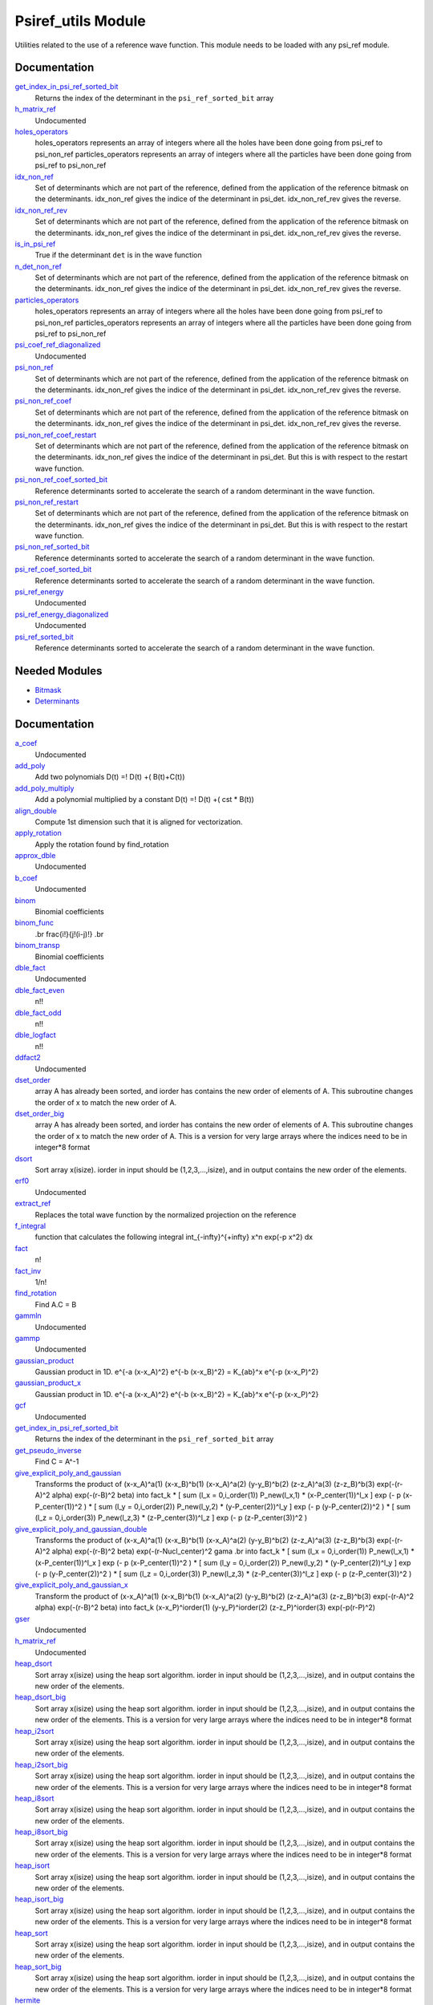 ===================
Psiref_utils Module
===================


Utilities related to the use of a reference wave function. This module
needs to be loaded with any psi_ref module.


Documentation
=============

.. Do not edit this section. It was auto-generated from the
.. by the `update_README.py` script.

`get_index_in_psi_ref_sorted_bit <http://github.com/LCPQ/quantum_package/tree/master/src/Psiref_Utils/psi_ref_utils.irp.f#L182>`_
  Returns the index of the determinant in the ``psi_ref_sorted_bit`` array


`h_matrix_ref <http://github.com/LCPQ/quantum_package/tree/master/src/Psiref_Utils/psi_ref_utils.irp.f#L116>`_
  Undocumented


`holes_operators <http://github.com/LCPQ/quantum_package/tree/master/src/Psiref_Utils/psi_ref_excitations_operators.irp.f#L3>`_
  holes_operators represents an array of integers where all the holes have
  been done going from psi_ref to psi_non_ref
  particles_operators represents an array of integers where all the particles have
  been done going from psi_ref to psi_non_ref


`idx_non_ref <http://github.com/LCPQ/quantum_package/tree/master/src/Psiref_Utils/psi_ref_utils.irp.f#L20>`_
  Set of determinants which are not part of the reference, defined from the application
  of the reference bitmask on the determinants.
  idx_non_ref gives the indice of the determinant in psi_det.
  idx_non_ref_rev gives the reverse.


`idx_non_ref_rev <http://github.com/LCPQ/quantum_package/tree/master/src/Psiref_Utils/psi_ref_utils.irp.f#L21>`_
  Set of determinants which are not part of the reference, defined from the application
  of the reference bitmask on the determinants.
  idx_non_ref gives the indice of the determinant in psi_det.
  idx_non_ref_rev gives the reverse.


`is_in_psi_ref <http://github.com/LCPQ/quantum_package/tree/master/src/Psiref_Utils/psi_ref_utils.irp.f#L168>`_
  True if the determinant ``det`` is in the wave function


`n_det_non_ref <http://github.com/LCPQ/quantum_package/tree/master/src/Psiref_Utils/psi_ref_utils.irp.f#L22>`_
  Set of determinants which are not part of the reference, defined from the application
  of the reference bitmask on the determinants.
  idx_non_ref gives the indice of the determinant in psi_det.
  idx_non_ref_rev gives the reverse.


`particles_operators <http://github.com/LCPQ/quantum_package/tree/master/src/Psiref_Utils/psi_ref_excitations_operators.irp.f#L4>`_
  holes_operators represents an array of integers where all the holes have
  been done going from psi_ref to psi_non_ref
  particles_operators represents an array of integers where all the particles have
  been done going from psi_ref to psi_non_ref


`psi_coef_ref_diagonalized <http://github.com/LCPQ/quantum_package/tree/master/src/Psiref_Utils/psi_ref_utils.irp.f#L128>`_
  Undocumented


`psi_non_ref <http://github.com/LCPQ/quantum_package/tree/master/src/Psiref_Utils/psi_ref_utils.irp.f#L18>`_
  Set of determinants which are not part of the reference, defined from the application
  of the reference bitmask on the determinants.
  idx_non_ref gives the indice of the determinant in psi_det.
  idx_non_ref_rev gives the reverse.


`psi_non_ref_coef <http://github.com/LCPQ/quantum_package/tree/master/src/Psiref_Utils/psi_ref_utils.irp.f#L19>`_
  Set of determinants which are not part of the reference, defined from the application
  of the reference bitmask on the determinants.
  idx_non_ref gives the indice of the determinant in psi_det.
  idx_non_ref_rev gives the reverse.


`psi_non_ref_coef_restart <http://github.com/LCPQ/quantum_package/tree/master/src/Psiref_Utils/psi_ref_utils.irp.f#L62>`_
  Set of determinants which are not part of the reference, defined from the application
  of the reference bitmask on the determinants.
  idx_non_ref gives the indice of the determinant in psi_det.
  But this is with respect to the restart wave function.


`psi_non_ref_coef_sorted_bit <http://github.com/LCPQ/quantum_package/tree/master/src/Psiref_Utils/psi_ref_utils.irp.f#L104>`_
  Reference determinants sorted to accelerate the search of a random determinant in the wave
  function.


`psi_non_ref_restart <http://github.com/LCPQ/quantum_package/tree/master/src/Psiref_Utils/psi_ref_utils.irp.f#L61>`_
  Set of determinants which are not part of the reference, defined from the application
  of the reference bitmask on the determinants.
  idx_non_ref gives the indice of the determinant in psi_det.
  But this is with respect to the restart wave function.


`psi_non_ref_sorted_bit <http://github.com/LCPQ/quantum_package/tree/master/src/Psiref_Utils/psi_ref_utils.irp.f#L103>`_
  Reference determinants sorted to accelerate the search of a random determinant in the wave
  function.


`psi_ref_coef_sorted_bit <http://github.com/LCPQ/quantum_package/tree/master/src/Psiref_Utils/psi_ref_utils.irp.f#L5>`_
  Reference determinants sorted to accelerate the search of a random determinant in the wave
  function.


`psi_ref_energy <http://github.com/LCPQ/quantum_package/tree/master/src/Psiref_Utils/psi_ref_utils.irp.f#L147>`_
  Undocumented


`psi_ref_energy_diagonalized <http://github.com/LCPQ/quantum_package/tree/master/src/Psiref_Utils/psi_ref_utils.irp.f#L129>`_
  Undocumented


`psi_ref_sorted_bit <http://github.com/LCPQ/quantum_package/tree/master/src/Psiref_Utils/psi_ref_utils.irp.f#L4>`_
  Reference determinants sorted to accelerate the search of a random determinant in the wave
  function.

Needed Modules
==============
.. Do not edit this section It was auto-generated
.. by the `update_README.py` script.


.. image:: tree_dependency.png

* `Bitmask <http://github.com/LCPQ/quantum_package/tree/master/src/Bitmask>`_
* `Determinants <http://github.com/LCPQ/quantum_package/tree/master/src/Determinants>`_

Documentation
=============
.. Do not edit this section It was auto-generated
.. by the `update_README.py` script.


`a_coef <http://github.com/LCPQ/quantum_package/tree/master/plugins/Psiref_Utils/need.irp.f#L252>`_
  Undocumented


`add_poly <http://github.com/LCPQ/quantum_package/tree/master/plugins/Psiref_Utils/integration.irp.f#L306>`_
  Add two polynomials
  D(t) =! D(t) +( B(t)+C(t))


`add_poly_multiply <http://github.com/LCPQ/quantum_package/tree/master/plugins/Psiref_Utils/integration.irp.f#L334>`_
  Add a polynomial multiplied by a constant
  D(t) =! D(t) +( cst * B(t))


`align_double <http://github.com/LCPQ/quantum_package/tree/master/plugins/Psiref_Utils/util.irp.f#L48>`_
  Compute 1st dimension such that it is aligned for vectorization.


`apply_rotation <http://github.com/LCPQ/quantum_package/tree/master/plugins/Psiref_Utils/LinearAlgebra.irp.f#L283>`_
  Apply the rotation found by find_rotation


`approx_dble <http://github.com/LCPQ/quantum_package/tree/master/plugins/Psiref_Utils/util.irp.f#L382>`_
  Undocumented


`b_coef <http://github.com/LCPQ/quantum_package/tree/master/plugins/Psiref_Utils/need.irp.f#L257>`_
  Undocumented


`binom <http://github.com/LCPQ/quantum_package/tree/master/plugins/Psiref_Utils/util.irp.f#L31>`_
  Binomial coefficients


`binom_func <http://github.com/LCPQ/quantum_package/tree/master/plugins/Psiref_Utils/util.irp.f#L1>`_
  .. math                       ::
  .br
  \frac{i!}{j!(i-j)!}
  .br


`binom_transp <http://github.com/LCPQ/quantum_package/tree/master/plugins/Psiref_Utils/util.irp.f#L32>`_
  Binomial coefficients


`dble_fact <http://github.com/LCPQ/quantum_package/tree/master/plugins/Psiref_Utils/util.irp.f#L138>`_
  Undocumented


`dble_fact_even <http://github.com/LCPQ/quantum_package/tree/master/plugins/Psiref_Utils/util.irp.f#L155>`_
  n!!


`dble_fact_odd <http://github.com/LCPQ/quantum_package/tree/master/plugins/Psiref_Utils/util.irp.f#L176>`_
  n!!


`dble_logfact <http://github.com/LCPQ/quantum_package/tree/master/plugins/Psiref_Utils/util.irp.f#L210>`_
  n!!


`ddfact2 <http://github.com/LCPQ/quantum_package/tree/master/plugins/Psiref_Utils/need.irp.f#L243>`_
  Undocumented


`dset_order <http://github.com/LCPQ/quantum_package/tree/master/plugins/Psiref_Utils/sort.irp.f_template_216#L27>`_
  array A has already been sorted, and iorder has contains the new order of
  elements of A. This subroutine changes the order of x to match the new order of A.


`dset_order_big <http://github.com/LCPQ/quantum_package/tree/master/plugins/Psiref_Utils/sort.irp.f_template_283#L94>`_
  array A has already been sorted, and iorder has contains the new order of
  elements of A. This subroutine changes the order of x to match the new order of A.
  This is a version for very large arrays where the indices need
  to be in integer*8 format


`dsort <http://github.com/LCPQ/quantum_package/tree/master/plugins/Psiref_Utils/sort.irp.f_template_184#L339>`_
  Sort array x(isize).
  iorder in input should be (1,2,3,...,isize), and in output
  contains the new order of the elements.


`erf0 <http://github.com/LCPQ/quantum_package/tree/master/plugins/Psiref_Utils/need.irp.f#L105>`_
  Undocumented


`extract_ref <http://github.com/LCPQ/quantum_package/tree/master/plugins/Psiref_Utils/extract_ref.irp.f#L1>`_
  Replaces the total wave function by the normalized projection on the reference


`f_integral <http://github.com/LCPQ/quantum_package/tree/master/plugins/Psiref_Utils/integration.irp.f#L408>`_
  function that calculates the following integral
  \int_{\-infty}^{+\infty} x^n \exp(-p x^2) dx


`fact <http://github.com/LCPQ/quantum_package/tree/master/plugins/Psiref_Utils/util.irp.f#L63>`_
  n!


`fact_inv <http://github.com/LCPQ/quantum_package/tree/master/plugins/Psiref_Utils/util.irp.f#L125>`_
  1/n!


`find_rotation <http://github.com/LCPQ/quantum_package/tree/master/plugins/Psiref_Utils/LinearAlgebra.irp.f#L264>`_
  Find A.C = B


`gammln <http://github.com/LCPQ/quantum_package/tree/master/plugins/Psiref_Utils/need.irp.f#L271>`_
  Undocumented


`gammp <http://github.com/LCPQ/quantum_package/tree/master/plugins/Psiref_Utils/need.irp.f#L133>`_
  Undocumented


`gaussian_product <http://github.com/LCPQ/quantum_package/tree/master/plugins/Psiref_Utils/integration.irp.f#L184>`_
  Gaussian product in 1D.
  e^{-a (x-x_A)^2} e^{-b (x-x_B)^2} = K_{ab}^x e^{-p (x-x_P)^2}


`gaussian_product_x <http://github.com/LCPQ/quantum_package/tree/master/plugins/Psiref_Utils/integration.irp.f#L226>`_
  Gaussian product in 1D.
  e^{-a (x-x_A)^2} e^{-b (x-x_B)^2} = K_{ab}^x e^{-p (x-x_P)^2}


`gcf <http://github.com/LCPQ/quantum_package/tree/master/plugins/Psiref_Utils/need.irp.f#L211>`_
  Undocumented


`get_index_in_psi_ref_sorted_bit <http://github.com/LCPQ/quantum_package/tree/master/plugins/Psiref_Utils/psi_ref_utils.irp.f#L225>`_
  Returns the index of the determinant in the ``psi_ref_sorted_bit`` array


`get_pseudo_inverse <http://github.com/LCPQ/quantum_package/tree/master/plugins/Psiref_Utils/LinearAlgebra.irp.f#L210>`_
  Find C = A^-1


`give_explicit_poly_and_gaussian <http://github.com/LCPQ/quantum_package/tree/master/plugins/Psiref_Utils/integration.irp.f#L46>`_
  Transforms the product of
  (x-x_A)^a(1) (x-x_B)^b(1) (x-x_A)^a(2) (y-y_B)^b(2) (z-z_A)^a(3) (z-z_B)^b(3) exp(-(r-A)^2 alpha) exp(-(r-B)^2 beta)
  into
  fact_k * [ sum (l_x = 0,i_order(1)) P_new(l_x,1) * (x-P_center(1))^l_x ] exp (- p (x-P_center(1))^2 )
  * [ sum (l_y = 0,i_order(2)) P_new(l_y,2) * (y-P_center(2))^l_y ] exp (- p (y-P_center(2))^2 )
  * [ sum (l_z = 0,i_order(3)) P_new(l_z,3) * (z-P_center(3))^l_z ] exp (- p (z-P_center(3))^2 )


`give_explicit_poly_and_gaussian_double <http://github.com/LCPQ/quantum_package/tree/master/plugins/Psiref_Utils/integration.irp.f#L122>`_
  Transforms the product of
  (x-x_A)^a(1) (x-x_B)^b(1) (x-x_A)^a(2) (y-y_B)^b(2) (z-z_A)^a(3) (z-z_B)^b(3)
  exp(-(r-A)^2 alpha) exp(-(r-B)^2 beta) exp(-(r-Nucl_center)^2 gama
  .br
  into
  fact_k * [ sum (l_x = 0,i_order(1)) P_new(l_x,1) * (x-P_center(1))^l_x ] exp (- p (x-P_center(1))^2 )
  * [ sum (l_y = 0,i_order(2)) P_new(l_y,2) * (y-P_center(2))^l_y ] exp (- p (y-P_center(2))^2 )
  * [ sum (l_z = 0,i_order(3)) P_new(l_z,3) * (z-P_center(3))^l_z ] exp (- p (z-P_center(3))^2 )


`give_explicit_poly_and_gaussian_x <http://github.com/LCPQ/quantum_package/tree/master/plugins/Psiref_Utils/integration.irp.f#L1>`_
  Transform the product of
  (x-x_A)^a(1) (x-x_B)^b(1) (x-x_A)^a(2) (y-y_B)^b(2) (z-z_A)^a(3) (z-z_B)^b(3) exp(-(r-A)^2 alpha) exp(-(r-B)^2 beta)
  into
  fact_k  (x-x_P)^iorder(1)  (y-y_P)^iorder(2)  (z-z_P)^iorder(3) exp(-p(r-P)^2)


`gser <http://github.com/LCPQ/quantum_package/tree/master/plugins/Psiref_Utils/need.irp.f#L167>`_
  Undocumented


`h_matrix_ref <http://github.com/LCPQ/quantum_package/tree/master/plugins/Psiref_Utils/psi_ref_utils.irp.f#L157>`_
  Undocumented


`heap_dsort <http://github.com/LCPQ/quantum_package/tree/master/plugins/Psiref_Utils/sort.irp.f_template_184#L210>`_
  Sort array x(isize) using the heap sort algorithm.
  iorder in input should be (1,2,3,...,isize), and in output
  contains the new order of the elements.


`heap_dsort_big <http://github.com/LCPQ/quantum_package/tree/master/plugins/Psiref_Utils/sort.irp.f_template_184#L273>`_
  Sort array x(isize) using the heap sort algorithm.
  iorder in input should be (1,2,3,...,isize), and in output
  contains the new order of the elements.
  This is a version for very large arrays where the indices need
  to be in integer*8 format


`heap_i2sort <http://github.com/LCPQ/quantum_package/tree/master/plugins/Psiref_Utils/sort.irp.f_template_184#L744>`_
  Sort array x(isize) using the heap sort algorithm.
  iorder in input should be (1,2,3,...,isize), and in output
  contains the new order of the elements.


`heap_i2sort_big <http://github.com/LCPQ/quantum_package/tree/master/plugins/Psiref_Utils/sort.irp.f_template_184#L807>`_
  Sort array x(isize) using the heap sort algorithm.
  iorder in input should be (1,2,3,...,isize), and in output
  contains the new order of the elements.
  This is a version for very large arrays where the indices need
  to be in integer*8 format


`heap_i8sort <http://github.com/LCPQ/quantum_package/tree/master/plugins/Psiref_Utils/sort.irp.f_template_184#L566>`_
  Sort array x(isize) using the heap sort algorithm.
  iorder in input should be (1,2,3,...,isize), and in output
  contains the new order of the elements.


`heap_i8sort_big <http://github.com/LCPQ/quantum_package/tree/master/plugins/Psiref_Utils/sort.irp.f_template_184#L629>`_
  Sort array x(isize) using the heap sort algorithm.
  iorder in input should be (1,2,3,...,isize), and in output
  contains the new order of the elements.
  This is a version for very large arrays where the indices need
  to be in integer*8 format


`heap_isort <http://github.com/LCPQ/quantum_package/tree/master/plugins/Psiref_Utils/sort.irp.f_template_184#L388>`_
  Sort array x(isize) using the heap sort algorithm.
  iorder in input should be (1,2,3,...,isize), and in output
  contains the new order of the elements.


`heap_isort_big <http://github.com/LCPQ/quantum_package/tree/master/plugins/Psiref_Utils/sort.irp.f_template_184#L451>`_
  Sort array x(isize) using the heap sort algorithm.
  iorder in input should be (1,2,3,...,isize), and in output
  contains the new order of the elements.
  This is a version for very large arrays where the indices need
  to be in integer*8 format


`heap_sort <http://github.com/LCPQ/quantum_package/tree/master/plugins/Psiref_Utils/sort.irp.f_template_184#L32>`_
  Sort array x(isize) using the heap sort algorithm.
  iorder in input should be (1,2,3,...,isize), and in output
  contains the new order of the elements.


`heap_sort_big <http://github.com/LCPQ/quantum_package/tree/master/plugins/Psiref_Utils/sort.irp.f_template_184#L95>`_
  Sort array x(isize) using the heap sort algorithm.
  iorder in input should be (1,2,3,...,isize), and in output
  contains the new order of the elements.
  This is a version for very large arrays where the indices need
  to be in integer*8 format


`hermite <http://github.com/LCPQ/quantum_package/tree/master/plugins/Psiref_Utils/integration.irp.f#L540>`_
  Hermite polynomial


`holes_operators <http://github.com/LCPQ/quantum_package/tree/master/plugins/Psiref_Utils/psi_ref_excitations_operators.irp.f#L3>`_
  holes_operators represents an array of integers where all the holes have
  been done going from psi_ref to psi_non_ref
  particles_operators represents an array of integers where all the particles have
  been done going from psi_ref to psi_non_ref


`i2radix_sort <http://github.com/LCPQ/quantum_package/tree/master/plugins/Psiref_Utils/sort.irp.f_template_452#L327>`_
  Sort integer array x(isize) using the radix sort algorithm.
  iorder in input should be (1,2,3,...,isize), and in output
  contains the new order of the elements.
  iradix should be -1 in input.


`i2set_order <http://github.com/LCPQ/quantum_package/tree/master/plugins/Psiref_Utils/sort.irp.f_template_216#L102>`_
  array A has already been sorted, and iorder has contains the new order of
  elements of A. This subroutine changes the order of x to match the new order of A.


`i2set_order_big <http://github.com/LCPQ/quantum_package/tree/master/plugins/Psiref_Utils/sort.irp.f_template_283#L271>`_
  array A has already been sorted, and iorder has contains the new order of
  elements of A. This subroutine changes the order of x to match the new order of A.
  This is a version for very large arrays where the indices need
  to be in integer*8 format


`i2sort <http://github.com/LCPQ/quantum_package/tree/master/plugins/Psiref_Utils/sort.irp.f_template_184#L873>`_
  Sort array x(isize).
  iorder in input should be (1,2,3,...,isize), and in output
  contains the new order of the elements.


`i8radix_sort <http://github.com/LCPQ/quantum_package/tree/master/plugins/Psiref_Utils/sort.irp.f_template_452#L165>`_
  Sort integer array x(isize) using the radix sort algorithm.
  iorder in input should be (1,2,3,...,isize), and in output
  contains the new order of the elements.
  iradix should be -1 in input.


`i8radix_sort_big <http://github.com/LCPQ/quantum_package/tree/master/plugins/Psiref_Utils/sort.irp.f_template_452#L651>`_
  Sort integer array x(isize) using the radix sort algorithm.
  iorder in input should be (1,2,3,...,isize), and in output
  contains the new order of the elements.
  iradix should be -1 in input.


`i8set_order <http://github.com/LCPQ/quantum_package/tree/master/plugins/Psiref_Utils/sort.irp.f_template_216#L77>`_
  array A has already been sorted, and iorder has contains the new order of
  elements of A. This subroutine changes the order of x to match the new order of A.


`i8set_order_big <http://github.com/LCPQ/quantum_package/tree/master/plugins/Psiref_Utils/sort.irp.f_template_283#L212>`_
  array A has already been sorted, and iorder has contains the new order of
  elements of A. This subroutine changes the order of x to match the new order of A.
  This is a version for very large arrays where the indices need
  to be in integer*8 format


`i8sort <http://github.com/LCPQ/quantum_package/tree/master/plugins/Psiref_Utils/sort.irp.f_template_184#L695>`_
  Sort array x(isize).
  iorder in input should be (1,2,3,...,isize), and in output
  contains the new order of the elements.


`idx_non_ref <http://github.com/LCPQ/quantum_package/tree/master/plugins/Psiref_Utils/psi_ref_utils.irp.f#L61>`_
  Set of determinants which are not part of the reference, defined from the application
  of the reference bitmask on the determinants.
  idx_non_ref gives the indice of the determinant in psi_det.
  idx_non_ref_rev gives the reverse.


`idx_non_ref_rev <http://github.com/LCPQ/quantum_package/tree/master/plugins/Psiref_Utils/psi_ref_utils.irp.f#L62>`_
  Set of determinants which are not part of the reference, defined from the application
  of the reference bitmask on the determinants.
  idx_non_ref gives the indice of the determinant in psi_det.
  idx_non_ref_rev gives the reverse.


`insertion_dsort <http://github.com/LCPQ/quantum_package/tree/master/plugins/Psiref_Utils/sort.irp.f_template_184#L180>`_
  Sort array x(isize) using the insertion sort algorithm.
  iorder in input should be (1,2,3,...,isize), and in output
  contains the new order of the elements.


`insertion_dsort_big <http://github.com/LCPQ/quantum_package/tree/master/plugins/Psiref_Utils/sort.irp.f_template_283#L61>`_
  Sort array x(isize) using the insertion sort algorithm.
  iorder in input should be (1,2,3,...,isize), and in output
  contains the new order of the elements.
  This is a version for very large arrays where the indices need
  to be in integer*8 format


`insertion_i2sort <http://github.com/LCPQ/quantum_package/tree/master/plugins/Psiref_Utils/sort.irp.f_template_184#L714>`_
  Sort array x(isize) using the insertion sort algorithm.
  iorder in input should be (1,2,3,...,isize), and in output
  contains the new order of the elements.


`insertion_i2sort_big <http://github.com/LCPQ/quantum_package/tree/master/plugins/Psiref_Utils/sort.irp.f_template_283#L238>`_
  Sort array x(isize) using the insertion sort algorithm.
  iorder in input should be (1,2,3,...,isize), and in output
  contains the new order of the elements.
  This is a version for very large arrays where the indices need
  to be in integer*8 format


`insertion_i8sort <http://github.com/LCPQ/quantum_package/tree/master/plugins/Psiref_Utils/sort.irp.f_template_184#L536>`_
  Sort array x(isize) using the insertion sort algorithm.
  iorder in input should be (1,2,3,...,isize), and in output
  contains the new order of the elements.


`insertion_i8sort_big <http://github.com/LCPQ/quantum_package/tree/master/plugins/Psiref_Utils/sort.irp.f_template_283#L179>`_
  Sort array x(isize) using the insertion sort algorithm.
  iorder in input should be (1,2,3,...,isize), and in output
  contains the new order of the elements.
  This is a version for very large arrays where the indices need
  to be in integer*8 format


`insertion_isort <http://github.com/LCPQ/quantum_package/tree/master/plugins/Psiref_Utils/sort.irp.f_template_184#L358>`_
  Sort array x(isize) using the insertion sort algorithm.
  iorder in input should be (1,2,3,...,isize), and in output
  contains the new order of the elements.


`insertion_isort_big <http://github.com/LCPQ/quantum_package/tree/master/plugins/Psiref_Utils/sort.irp.f_template_283#L120>`_
  Sort array x(isize) using the insertion sort algorithm.
  iorder in input should be (1,2,3,...,isize), and in output
  contains the new order of the elements.
  This is a version for very large arrays where the indices need
  to be in integer*8 format


`insertion_sort <http://github.com/LCPQ/quantum_package/tree/master/plugins/Psiref_Utils/sort.irp.f_template_184#L2>`_
  Sort array x(isize) using the insertion sort algorithm.
  iorder in input should be (1,2,3,...,isize), and in output
  contains the new order of the elements.


`insertion_sort_big <http://github.com/LCPQ/quantum_package/tree/master/plugins/Psiref_Utils/sort.irp.f_template_283#L2>`_
  Sort array x(isize) using the insertion sort algorithm.
  iorder in input should be (1,2,3,...,isize), and in output
  contains the new order of the elements.
  This is a version for very large arrays where the indices need
  to be in integer*8 format


`inv_int <http://github.com/LCPQ/quantum_package/tree/master/plugins/Psiref_Utils/util.irp.f#L257>`_
  1/i


`iradix_sort <http://github.com/LCPQ/quantum_package/tree/master/plugins/Psiref_Utils/sort.irp.f_template_452#L3>`_
  Sort integer array x(isize) using the radix sort algorithm.
  iorder in input should be (1,2,3,...,isize), and in output
  contains the new order of the elements.
  iradix should be -1 in input.


`iradix_sort_big <http://github.com/LCPQ/quantum_package/tree/master/plugins/Psiref_Utils/sort.irp.f_template_452#L489>`_
  Sort integer array x(isize) using the radix sort algorithm.
  iorder in input should be (1,2,3,...,isize), and in output
  contains the new order of the elements.
  iradix should be -1 in input.


`is_in_psi_ref <http://github.com/LCPQ/quantum_package/tree/master/plugins/Psiref_Utils/psi_ref_utils.irp.f#L211>`_
  True if the determinant ``det`` is in the wave function


`iset_order <http://github.com/LCPQ/quantum_package/tree/master/plugins/Psiref_Utils/sort.irp.f_template_216#L52>`_
  array A has already been sorted, and iorder has contains the new order of
  elements of A. This subroutine changes the order of x to match the new order of A.


`iset_order_big <http://github.com/LCPQ/quantum_package/tree/master/plugins/Psiref_Utils/sort.irp.f_template_283#L153>`_
  array A has already been sorted, and iorder has contains the new order of
  elements of A. This subroutine changes the order of x to match the new order of A.
  This is a version for very large arrays where the indices need
  to be in integer*8 format


`isort <http://github.com/LCPQ/quantum_package/tree/master/plugins/Psiref_Utils/sort.irp.f_template_184#L517>`_
  Sort array x(isize).
  iorder in input should be (1,2,3,...,isize), and in output
  contains the new order of the elements.


`lapack_diag <http://github.com/LCPQ/quantum_package/tree/master/plugins/Psiref_Utils/LinearAlgebra.irp.f#L362>`_
  Diagonalize matrix H
  .br
  H is untouched between input and ouptut
  .br
  eigevalues(i) = ith lowest eigenvalue of the H matrix
  .br
  eigvectors(i,j) = <i|psi_j> where i is the basis function and psi_j is the j th eigenvector
  .br


`lapack_diag_s2 <http://github.com/LCPQ/quantum_package/tree/master/plugins/Psiref_Utils/LinearAlgebra.irp.f#L425>`_
  Diagonalize matrix H
  .br
  H is untouched between input and ouptut
  .br
  eigevalues(i) = ith lowest eigenvalue of the H matrix
  .br
  eigvectors(i,j) = <i|psi_j> where i is the basis function and psi_j is the j th eigenvector
  .br


`lapack_diagd <http://github.com/LCPQ/quantum_package/tree/master/plugins/Psiref_Utils/LinearAlgebra.irp.f#L295>`_
  Diagonalize matrix H
  .br
  H is untouched between input and ouptut
  .br
  eigevalues(i) = ith lowest eigenvalue of the H matrix
  .br
  eigvectors(i,j) = <i|psi_j> where i is the basis function and psi_j is the j th eigenvector
  .br


`lapack_partial_diag <http://github.com/LCPQ/quantum_package/tree/master/plugins/Psiref_Utils/LinearAlgebra.irp.f#L491>`_
  Diagonalize matrix H
  .br
  H is untouched between input and ouptut
  .br
  eigevalues(i) = ith lowest eigenvalue of the H matrix
  .br
  eigvectors(i,j) = <i|psi_j> where i is the basis function and psi_j is the j th eigenvector
  .br


`logfact <http://github.com/LCPQ/quantum_package/tree/master/plugins/Psiref_Utils/util.irp.f#L93>`_
  n!


`lowercase <http://github.com/LCPQ/quantum_package/tree/master/plugins/Psiref_Utils/util.irp.f#L406>`_
  Transform to lower case


`multiply_poly <http://github.com/LCPQ/quantum_package/tree/master/plugins/Psiref_Utils/integration.irp.f#L264>`_
  Multiply two polynomials
  D(t) =! D(t) +( B(t)*C(t))


`n_det_non_ref <http://github.com/LCPQ/quantum_package/tree/master/plugins/Psiref_Utils/psi_ref_utils.irp.f#L63>`_
  Set of determinants which are not part of the reference, defined from the application
  of the reference bitmask on the determinants.
  idx_non_ref gives the indice of the determinant in psi_det.
  idx_non_ref_rev gives the reverse.


`normalize <http://github.com/LCPQ/quantum_package/tree/master/plugins/Psiref_Utils/util.irp.f#L358>`_
  Normalizes vector u
  u is expected to be aligned in memory.


`nproc <http://github.com/LCPQ/quantum_package/tree/master/plugins/Psiref_Utils/util.irp.f#L283>`_
  Number of current OpenMP threads


`ortho_canonical <http://github.com/LCPQ/quantum_package/tree/master/plugins/Psiref_Utils/LinearAlgebra.irp.f#L45>`_
  Compute C_new=C_old.U.s^-1/2 canonical orthogonalization.
  .br
  overlap : overlap matrix
  .br
  LDA : leftmost dimension of overlap array
  .br
  N : Overlap matrix is NxN (array is (LDA,N) )
  .br
  C : Coefficients of the vectors to orthogonalize. On exit,
  orthogonal vectors
  .br
  LDC : leftmost dimension of C
  .br
  m : Coefficients matrix is MxN, ( array is (LDC,N) )
  .br


`ortho_lowdin <http://github.com/LCPQ/quantum_package/tree/master/plugins/Psiref_Utils/LinearAlgebra.irp.f#L128>`_
  Compute C_new=C_old.S^-1/2 orthogonalization.
  .br
  overlap : overlap matrix
  .br
  LDA : leftmost dimension of overlap array
  .br
  N : Overlap matrix is NxN (array is (LDA,N) )
  .br
  C : Coefficients of the vectors to orthogonalize. On exit,
  orthogonal vectors
  .br
  LDC : leftmost dimension of C
  .br
  m : Coefficients matrix is MxN, ( array is (LDC,N) )
  .br


`overlap_a_b_c <http://github.com/LCPQ/quantum_package/tree/master/plugins/Psiref_Utils/one_e_integration.irp.f#L35>`_
  Undocumented


`overlap_gaussian_x <http://github.com/LCPQ/quantum_package/tree/master/plugins/Psiref_Utils/one_e_integration.irp.f#L1>`_
  .. math::
  .br
  \sum_{-infty}^{+infty} (x-A_x)^ax (x-B_x)^bx exp(-alpha(x-A_x)^2) exp(-beta(x-B_X)^2) dx
  .br


`overlap_gaussian_xyz <http://github.com/LCPQ/quantum_package/tree/master/plugins/Psiref_Utils/one_e_integration.irp.f#L113>`_
  .. math::
  .br
  S_x = \int (x-A_x)^{a_x} exp(-\alpha(x-A_x)^2)  (x-B_x)^{b_x} exp(-beta(x-B_x)^2) dx \\
  S = S_x S_y S_z
  .br


`overlap_x_abs <http://github.com/LCPQ/quantum_package/tree/master/plugins/Psiref_Utils/one_e_integration.irp.f#L175>`_
  .. math                      ::
  .br
  \int_{-infty}^{+infty} (x-A_center)^(power_A) * (x-B_center)^power_B * exp(-alpha(x-A_center)^2) * exp(-beta(x-B_center)^2) dx
  .br


`particles_operators <http://github.com/LCPQ/quantum_package/tree/master/plugins/Psiref_Utils/psi_ref_excitations_operators.irp.f#L4>`_
  holes_operators represents an array of integers where all the holes have
  been done going from psi_ref to psi_non_ref
  particles_operators represents an array of integers where all the particles have
  been done going from psi_ref to psi_non_ref


`progress_active <http://github.com/LCPQ/quantum_package/tree/master/plugins/Psiref_Utils/progress.irp.f#L29>`_
  Current status for displaying progress bars. Global variable.


`progress_bar <http://github.com/LCPQ/quantum_package/tree/master/plugins/Psiref_Utils/progress.irp.f#L27>`_
  Current status for displaying progress bars. Global variable.


`progress_timeout <http://github.com/LCPQ/quantum_package/tree/master/plugins/Psiref_Utils/progress.irp.f#L28>`_
  Current status for displaying progress bars. Global variable.


`progress_title <http://github.com/LCPQ/quantum_package/tree/master/plugins/Psiref_Utils/progress.irp.f#L31>`_
  Current status for displaying progress bars. Global variable.


`progress_value <http://github.com/LCPQ/quantum_package/tree/master/plugins/Psiref_Utils/progress.irp.f#L30>`_
  Current status for displaying progress bars. Global variable.


`psi_non_ref <http://github.com/LCPQ/quantum_package/tree/master/plugins/Psiref_Utils/psi_ref_utils.irp.f#L59>`_
  Set of determinants which are not part of the reference, defined from the application
  of the reference bitmask on the determinants.
  idx_non_ref gives the indice of the determinant in psi_det.
  idx_non_ref_rev gives the reverse.


`psi_non_ref_coef <http://github.com/LCPQ/quantum_package/tree/master/plugins/Psiref_Utils/psi_ref_utils.irp.f#L60>`_
  Set of determinants which are not part of the reference, defined from the application
  of the reference bitmask on the determinants.
  idx_non_ref gives the indice of the determinant in psi_det.
  idx_non_ref_rev gives the reverse.


`psi_non_ref_coef_restart <http://github.com/LCPQ/quantum_package/tree/master/plugins/Psiref_Utils/psi_ref_utils.irp.f#L103>`_
  Set of determinants which are not part of the reference, defined from the application
  of the reference bitmask on the determinants.
  idx_non_ref gives the indice of the determinant in psi_det.
  But this is with respect to the restart wave function.


`psi_non_ref_coef_sorted_bit <http://github.com/LCPQ/quantum_package/tree/master/plugins/Psiref_Utils/psi_ref_utils.irp.f#L145>`_
  Reference determinants sorted to accelerate the search of a random determinant in the wave
  function.


`psi_non_ref_coef_transp <http://github.com/LCPQ/quantum_package/tree/master/plugins/Psiref_Utils/psi_ref_utils.irp.f#L46>`_
  Transposed psi_non_ref_coef


`psi_non_ref_restart <http://github.com/LCPQ/quantum_package/tree/master/plugins/Psiref_Utils/psi_ref_utils.irp.f#L102>`_
  Set of determinants which are not part of the reference, defined from the application
  of the reference bitmask on the determinants.
  idx_non_ref gives the indice of the determinant in psi_det.
  But this is with respect to the restart wave function.


`psi_non_ref_sorted_bit <http://github.com/LCPQ/quantum_package/tree/master/plugins/Psiref_Utils/psi_ref_utils.irp.f#L144>`_
  Reference determinants sorted to accelerate the search of a random determinant in the wave
  function.


`psi_ref_coef_diagonalized <http://github.com/LCPQ/quantum_package/tree/master/plugins/Psiref_Utils/psi_ref_utils.irp.f#L169>`_
  Undocumented


`psi_ref_coef_normalized <http://github.com/LCPQ/quantum_package/tree/master/plugins/Psiref_Utils/psi_ref_utils.irp.f#L30>`_
  Normalized coefficients of the reference


`psi_ref_coef_sorted_bit <http://github.com/LCPQ/quantum_package/tree/master/plugins/Psiref_Utils/psi_ref_utils.irp.f#L5>`_
  Reference determinants sorted to accelerate the search of a random determinant in the wave
  function.


`psi_ref_coef_transp <http://github.com/LCPQ/quantum_package/tree/master/plugins/Psiref_Utils/psi_ref_utils.irp.f#L17>`_
  Transposed psi_ref_coef


`psi_ref_energy <http://github.com/LCPQ/quantum_package/tree/master/plugins/Psiref_Utils/psi_ref_utils.irp.f#L190>`_
  Undocumented


`psi_ref_energy_diagonalized <http://github.com/LCPQ/quantum_package/tree/master/plugins/Psiref_Utils/psi_ref_utils.irp.f#L170>`_
  Undocumented


`psi_ref_sorted_bit <http://github.com/LCPQ/quantum_package/tree/master/plugins/Psiref_Utils/psi_ref_utils.irp.f#L4>`_
  Reference determinants sorted to accelerate the search of a random determinant in the wave
  function.


`recentered_poly2 <http://github.com/LCPQ/quantum_package/tree/master/plugins/Psiref_Utils/integration.irp.f#L363>`_
  Recenter two polynomials


`ref_hamiltonian_matrix <http://github.com/LCPQ/quantum_package/tree/master/plugins/Psiref_Utils/psi_ref_utils.irp.f#L310>`_
  H matrix in the Reference space


`rint <http://github.com/LCPQ/quantum_package/tree/master/plugins/Psiref_Utils/integration.irp.f#L436>`_
  .. math::
  .br
  \int_0^1 dx \exp(-p x^2) x^n
  .br


`rint1 <http://github.com/LCPQ/quantum_package/tree/master/plugins/Psiref_Utils/integration.irp.f#L596>`_
  Standard version of rint


`rint_large_n <http://github.com/LCPQ/quantum_package/tree/master/plugins/Psiref_Utils/integration.irp.f#L565>`_
  Version of rint for large values of n


`rint_sum <http://github.com/LCPQ/quantum_package/tree/master/plugins/Psiref_Utils/integration.irp.f#L484>`_
  Needed for the calculation of two-electron integrals.


`rinteg <http://github.com/LCPQ/quantum_package/tree/master/plugins/Psiref_Utils/need.irp.f#L47>`_
  Undocumented


`rintgauss <http://github.com/LCPQ/quantum_package/tree/master/plugins/Psiref_Utils/need.irp.f#L31>`_
  Undocumented


`run_progress <http://github.com/LCPQ/quantum_package/tree/master/plugins/Psiref_Utils/progress.irp.f#L45>`_
  Display a progress bar with documentation of what is happening


`sabpartial <http://github.com/LCPQ/quantum_package/tree/master/plugins/Psiref_Utils/need.irp.f#L2>`_
  Undocumented


`set_order <http://github.com/LCPQ/quantum_package/tree/master/plugins/Psiref_Utils/sort.irp.f_template_216#L2>`_
  array A has already been sorted, and iorder has contains the new order of
  elements of A. This subroutine changes the order of x to match the new order of A.


`set_order_big <http://github.com/LCPQ/quantum_package/tree/master/plugins/Psiref_Utils/sort.irp.f_template_283#L35>`_
  array A has already been sorted, and iorder has contains the new order of
  elements of A. This subroutine changes the order of x to match the new order of A.
  This is a version for very large arrays where the indices need
  to be in integer*8 format


`set_zero_extra_diag <http://github.com/LCPQ/quantum_package/tree/master/plugins/Psiref_Utils/LinearAlgebra.irp.f#L548>`_
  Undocumented


`sort <http://github.com/LCPQ/quantum_package/tree/master/plugins/Psiref_Utils/sort.irp.f_template_184#L161>`_
  Sort array x(isize).
  iorder in input should be (1,2,3,...,isize), and in output
  contains the new order of the elements.


`start_progress <http://github.com/LCPQ/quantum_package/tree/master/plugins/Psiref_Utils/progress.irp.f#L1>`_
  Starts the progress bar


`stop_progress <http://github.com/LCPQ/quantum_package/tree/master/plugins/Psiref_Utils/progress.irp.f#L19>`_
  Stop the progress bar


`svd <http://github.com/LCPQ/quantum_package/tree/master/plugins/Psiref_Utils/LinearAlgebra.irp.f#L1>`_
  Compute A = U.D.Vt
  .br
  LDx : leftmost dimension of x
  .br
  Dimsneion of A is m x n
  .br


`u_dot_u <http://github.com/LCPQ/quantum_package/tree/master/plugins/Psiref_Utils/util.irp.f#L326>`_
  Compute <u|u>


`u_dot_v <http://github.com/LCPQ/quantum_package/tree/master/plugins/Psiref_Utils/util.irp.f#L299>`_
  Compute <u|v>


`wall_time <http://github.com/LCPQ/quantum_package/tree/master/plugins/Psiref_Utils/util.irp.f#L268>`_
  The equivalent of cpu_time, but for the wall time.


`write_git_log <http://github.com/LCPQ/quantum_package/tree/master/plugins/Psiref_Utils/util.irp.f#L243>`_
  Write the last git commit in file iunit.


